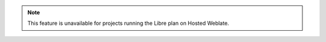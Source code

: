 .. note::

    This feature is unavailable for projects running the Libre plan on Hosted Weblate.
